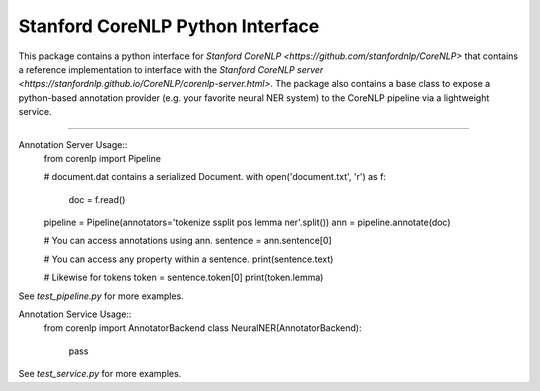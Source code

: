 Stanford CoreNLP Python Interface
=================================

This package contains a python interface for `Stanford CoreNLP
<https://github.com/stanfordnlp/CoreNLP>` that contains a reference
implementation to interface with the `Stanford CoreNLP server
<https://stanfordnlp.github.io/CoreNLP/corenlp-server.html>`. The
package also contains a base class to expose a python-based annotation
provider (e.g. your favorite neural NER system) to the CoreNLP
pipeline via a lightweight service.

----

Annotation Server Usage::
  from corenlp import Pipeline

  # document.dat contains a serialized Document.
  with open('document.txt', 'r') as f:
    doc = f.read()

  pipeline = Pipeline(annotators='tokenize ssplit pos lemma ner'.split())
  ann = pipeline.annotate(doc)

  # You can access annotations using ann.
  sentence = ann.sentence[0]

  # You can access any property within a sentence.
  print(sentence.text)

  # Likewise for tokens
  token = sentence.token[0]
  print(token.lemma)

See `test_pipeline.py` for more examples.

Annotation Service Usage::
  from corenlp import AnnotatorBackend
  class NeuralNER(AnnotatorBackend):
    pass

See `test_service.py` for more examples.
